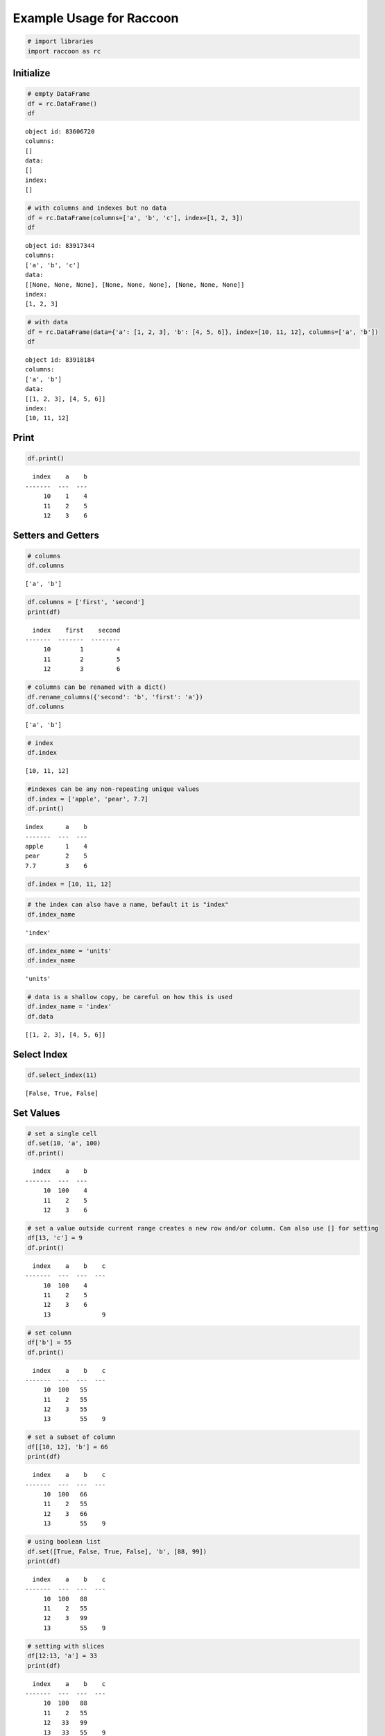 
Example Usage for Raccoon
=========================

.. code:: python

    # import libraries
    import raccoon as rc

Initialize
----------

.. code:: python

    # empty DataFrame
    df = rc.DataFrame()
    df




.. parsed-literal::

    object id: 83606720
    columns:
    []
    data:
    []
    index:
    []



.. code:: python

    # with columns and indexes but no data
    df = rc.DataFrame(columns=['a', 'b', 'c'], index=[1, 2, 3])
    df




.. parsed-literal::

    object id: 83917344
    columns:
    ['a', 'b', 'c']
    data:
    [[None, None, None], [None, None, None], [None, None, None]]
    index:
    [1, 2, 3]



.. code:: python

    # with data
    df = rc.DataFrame(data={'a': [1, 2, 3], 'b': [4, 5, 6]}, index=[10, 11, 12], columns=['a', 'b'])
    df




.. parsed-literal::

    object id: 83918184
    columns:
    ['a', 'b']
    data:
    [[1, 2, 3], [4, 5, 6]]
    index:
    [10, 11, 12]



Print
-----

.. code:: python

    df.print()


.. parsed-literal::

      index    a    b
    -------  ---  ---
         10    1    4
         11    2    5
         12    3    6
    

Setters and Getters
-------------------

.. code:: python

    # columns
    df.columns




.. parsed-literal::

    ['a', 'b']



.. code:: python

    df.columns = ['first', 'second']
    print(df)


.. parsed-literal::

      index    first    second
    -------  -------  --------
         10        1         4
         11        2         5
         12        3         6
    

.. code:: python

    # columns can be renamed with a dict()
    df.rename_columns({'second': 'b', 'first': 'a'})
    df.columns




.. parsed-literal::

    ['a', 'b']



.. code:: python

    # index
    df.index




.. parsed-literal::

    [10, 11, 12]



.. code:: python

    #indexes can be any non-repeating unique values
    df.index = ['apple', 'pear', 7.7]
    df.print()


.. parsed-literal::

    index      a    b
    -------  ---  ---
    apple      1    4
    pear       2    5
    7.7        3    6
    

.. code:: python

    df.index = [10, 11, 12]

.. code:: python

    # the index can also have a name, befault it is "index"
    df.index_name




.. parsed-literal::

    'index'



.. code:: python

    df.index_name = 'units'
    df.index_name




.. parsed-literal::

    'units'



.. code:: python

    # data is a shallow copy, be careful on how this is used
    df.index_name = 'index'
    df.data




.. parsed-literal::

    [[1, 2, 3], [4, 5, 6]]



Select Index
------------

.. code:: python

    df.select_index(11)




.. parsed-literal::

    [False, True, False]



Set Values
----------

.. code:: python

    # set a single cell
    df.set(10, 'a', 100)
    df.print()


.. parsed-literal::

      index    a    b
    -------  ---  ---
         10  100    4
         11    2    5
         12    3    6
    

.. code:: python

    # set a value outside current range creates a new row and/or column. Can also use [] for setting
    df[13, 'c'] = 9
    df.print()


.. parsed-literal::

      index    a    b    c
    -------  ---  ---  ---
         10  100    4
         11    2    5
         12    3    6
         13              9
    

.. code:: python

    # set column
    df['b'] = 55
    df.print()


.. parsed-literal::

      index    a    b    c
    -------  ---  ---  ---
         10  100   55
         11    2   55
         12    3   55
         13        55    9
    

.. code:: python

    # set a subset of column
    df[[10, 12], 'b'] = 66
    print(df)


.. parsed-literal::

      index    a    b    c
    -------  ---  ---  ---
         10  100   66
         11    2   55
         12    3   66
         13        55    9
    

.. code:: python

    # using boolean list
    df.set([True, False, True, False], 'b', [88, 99])
    print(df)


.. parsed-literal::

      index    a    b    c
    -------  ---  ---  ---
         10  100   88
         11    2   55
         12    3   99
         13        55    9
    

.. code:: python

    # setting with slices
    df[12:13, 'a'] = 33
    print(df)


.. parsed-literal::

      index    a    b    c
    -------  ---  ---  ---
         10  100   88
         11    2   55
         12   33   99
         13   33   55    9
    

.. code:: python

    df[10:12, 'c'] = [1, 2, 3]
    print(df)


.. parsed-literal::

      index    a    b    c
    -------  ---  ---  ---
         10  100   88    1
         11    2   55    2
         12   33   99    3
         13   33   55    9
    

.. code:: python

    # append a row, DANGEROUS as there is not validation checking, but can be used for speed
    df.append_row(14, {'a': 44, 'c': 100, 'd': 99})
    print(df)


.. parsed-literal::

      index    a    b    c    d
    -------  ---  ---  ---  ---
         10  100   88    1
         11    2   55    2
         12   33   99    3
         13   33   55    9
         14   44       100   99
    

Get Values
----------

.. code:: python

    # get a single cell
    df[10, 'a']




.. parsed-literal::

    100



.. code:: python

    # get an entire column
    df['c'].print()


.. parsed-literal::

      index    c
    -------  ---
         10    1
         11    2
         12    3
         13    9
         14  100
    

.. code:: python

    # get list of columns
    df[['a', 'c']].print()


.. parsed-literal::

      index    a    c
    -------  ---  ---
         10  100    1
         11    2    2
         12   33    3
         13   33    9
         14   44  100
    

.. code:: python

    # get subset of the index
    df[[11, 12, 13], 'b'].print()


.. parsed-literal::

      index    b
    -------  ---
         11   55
         12   99
         13   55
    

.. code:: python

    # get using slices
    df[11:13, 'b'].print()


.. parsed-literal::

      index    b
    -------  ---
         11   55
         12   99
         13   55
    

.. code:: python

    # get a matrix
    df[10:11, ['a', 'c']].print()


.. parsed-literal::

      index    a    c
    -------  ---  ---
         10  100    1
         11    2    2
    

.. code:: python

    # get a column, return as a list
    df.get(columns='a', as_list=True)




.. parsed-literal::

    [100, 2, 33, 33, 44]



.. code:: python

    # get a row and return as a dictionary
    df.get_columns(index=13, columns=['a', 'b'], as_dict=True)




.. parsed-literal::

    {'a': 33, 'b': 55, 'index': 13}



Set and Get by Location
-----------------------

Locations are the index of the index, in other words the index locations
from 0...len(index)

.. code:: python

    df.get_locations(locations=[0, 2]).print()


.. parsed-literal::

      index    a    b    c    d
    -------  ---  ---  ---  ---
         10  100   88    1
         12   33   99    3
    

.. code:: python

    df.set_locations(locations=[0, 2], column='a', values=-9)
    df.print()


.. parsed-literal::

      index    a    b    c    d
    -------  ---  ---  ---  ---
         10   -9   88    1
         11    2   55    2
         12   -9   99    3
         13   33   55    9
         14   44       100   99
    

Head and Tail
-------------

.. code:: python

    df.head(2).print()


.. parsed-literal::

      index    a    b    c    d
    -------  ---  ---  ---  ---
         10   -9   88    1
         11    2   55    2
    

.. code:: python

    df.tail(2).print()


.. parsed-literal::

      index    a    b    c    d
    -------  ---  ---  ---  ---
         13   33   55    9
         14   44       100   99
    

Delete colunmns and rows
------------------------

.. code:: python

    df.delete_rows([10, 13])
    print(df)


.. parsed-literal::

      index    a    b    c    d
    -------  ---  ---  ---  ---
         11    2   55    2
         12   -9   99    3
         14   44       100   99
    

.. code:: python

    df.delete_columns('b')
    print(df)


.. parsed-literal::

      index    a    c    d
    -------  ---  ---  ---
         11    2    2
         12   -9    3
         14   44  100   99
    

Convert
-------

.. code:: python

    # return a dict
    df.to_dict()




.. parsed-literal::

    {'a': [2, -9, 44],
     'c': [2, 3, 100],
     'd': [None, None, 99],
     'index': [11, 12, 14]}



.. code:: python

    # exclude the index
    df.to_dict(index=False)




.. parsed-literal::

    {'a': [2, -9, 44], 'c': [2, 3, 100], 'd': [None, None, 99]}



.. code:: python

    # return an OrderedDict()
    df.to_dict(ordered=True)




.. parsed-literal::

    OrderedDict([('index', [11, 12, 14]),
                 ('a', [2, -9, 44]),
                 ('c', [2, 3, 100]),
                 ('d', [None, None, 99])])



.. code:: python

    # return a list of just one column
    df['c'].to_list()




.. parsed-literal::

    [2, 3, 100]



Sort by Index and Column
------------------------

.. code:: python

    df = rc.DataFrame({'a': [4, 3, 2, 1], 'b': [6, 7, 8, 9]}, index=[25, 24, 23, 22])
    print(df)


.. parsed-literal::

      index    a    b
    -------  ---  ---
         25    4    6
         24    3    7
         23    2    8
         22    1    9
    

.. code:: python

    # sort by index. Sorts are inplace
    df.sort_index()
    print(df)


.. parsed-literal::

      index    a    b
    -------  ---  ---
         22    1    9
         23    2    8
         24    3    7
         25    4    6
    

.. code:: python

    # sort by column
    df.sort_columns('b')
    print(df)


.. parsed-literal::

      index    a    b
    -------  ---  ---
         25    4    6
         24    3    7
         23    2    8
         22    1    9
    

Append
------

.. code:: python

    df1 = rc.DataFrame({'a': [1, 2], 'b': [5, 6]}, index=[1, 2])
    df1.print()


.. parsed-literal::

      index    a    b
    -------  ---  ---
          1    1    5
          2    2    6
    

.. code:: python

    df2 = rc.DataFrame({'b': [7, 8], 'c': [11, 12]}, index=[3, 4])
    print(df2)


.. parsed-literal::

      index    c    b
    -------  ---  ---
          3   11    7
          4   12    8
    

.. code:: python

    df1.append(df2)
    print(df1)


.. parsed-literal::

      index    a    b    c
    -------  ---  ---  ---
          1    1    5
          2    2    6
          3         7   11
          4         8   12
    

Math Methods
------------

.. code:: python

    df = rc.DataFrame({'a': [1, 2, 3], 'b': [2, 8, 9]})

.. code:: python

    # test for equality
    df.equality('a', value=3)




.. parsed-literal::

    [False, False, True]



.. code:: python

    # all math methods can operate on a subset of the index
    df.equality('b', indexes=[1, 2], value=2)




.. parsed-literal::

    [False, False]



.. code:: python

    # add two columns
    df.add('a', 'b')




.. parsed-literal::

    [3, 10, 12]



.. code:: python

    # subtract
    df.subtract('b', 'a')




.. parsed-literal::

    [1, 6, 6]



.. code:: python

    # multiply
    df.multiply('a', 'b', [0, 2])




.. parsed-literal::

    [2, 27]



.. code:: python

    # divide
    df.divide('b', 'a')




.. parsed-literal::

    [2.0, 4.0, 3.0]



Multi-Index
-----------

Raccoon does not have true hierarchical mulit-index capabilities like
Pandas, but attempts to mimic some of the capabilities with the use of
tuples as the index. Raccoon does not provide any checking to make sure
the indexes are all the same length or any other integrity checking.

.. code:: python

    tuples = [('a', 1, 3), ('a', 1, 4), ('a', 2, 3), ('b', 1, 4), ('b', 2, 1), ('b', 3, 3)]
    df = rc.DataFrame({'a': [1, 2, 3, 4, 5, 6]}, index=tuples)
    print(df)


.. parsed-literal::

    index          a
    -----------  ---
    ('a', 1, 3)    1
    ('a', 1, 4)    2
    ('a', 2, 3)    3
    ('b', 1, 4)    4
    ('b', 2, 1)    5
    ('b', 3, 3)    6
    

The select\_index method works with tuples by allowing the \* to act as
a wild card for matching.

.. code:: python

    compare = ('a', None, None)
    df.select_index(compare)




.. parsed-literal::

    [True, True, True, False, False, False]



.. code:: python

    compare = ('a', None, 3)
    df.select_index(compare, 'boolean')




.. parsed-literal::

    [True, False, True, False, False, False]



.. code:: python

    compare = (None, 2, None)
    df.select_index(compare, 'value')




.. parsed-literal::

    [('a', 2, 3), ('b', 2, 1)]



.. code:: python

    compare = (None, None, 3)
    df.select_index(compare, 'value')




.. parsed-literal::

    [('a', 1, 3), ('a', 2, 3), ('b', 3, 3)]



.. code:: python

    compare = (None, None, None)
    df.select_index(compare)




.. parsed-literal::

    [True, True, True, True, True, True]



Iterators
---------

.. code:: python

    df = rc.DataFrame({'a': [1, 2, 'c'], 'b': [5, 6, 'd']}, index=[1, 2, 3])

.. code:: python

    for row in df.iterrows():
        print(row)


.. parsed-literal::

    {'a': 1, 'b': 5, 'index': 1}
    {'a': 2, 'b': 6, 'index': 2}
    {'a': 'c', 'b': 'd', 'index': 3}
    

.. code:: python

    for row in df.itertuples():
        print(row)


.. parsed-literal::

    Raccoon(index=1, a=1, b=5)
    Raccoon(index=2, a=2, b=6)
    Raccoon(index=3, a='c', b='d')
    

Sorted DataFrames
-----------------

DataFrames will be set to sorted by default if no index is given at
initialization. If an index is given at initialization then the
parameter sorted must be set to True

.. code:: python

    df = rc.DataFrame({'a': [3, 5, 4], 'b': [6, 8, 7]}, index=[12, 15, 14], sorted=True)

When sorted=True on initialization the data will be sorted by index to
start

.. code:: python

    df.print()


.. parsed-literal::

      index    a    b
    -------  ---  ---
         12    3    6
         14    4    7
         15    5    8
    

.. code:: python

    # inserts are done in sorted order on index
    df[11, 'a'] = 2
    print(df)


.. parsed-literal::

      index    a    b
    -------  ---  ---
         11    2
         12    3    6
         14    4    7
         15    5    8
    

.. code:: python

    df[16, 'b'] = 9
    print(df)


.. parsed-literal::

      index    a    b
    -------  ---  ---
         11    2
         12    3    6
         14    4    7
         15    5    8
         16         9
    

.. code:: python

    df.set(indexes=13, values={'a': 3.5, 'b': 6.5})
    print(df)


.. parsed-literal::

      index    a    b
    -------  ---  ---
         11  2
         12  3    6
         13  3.5  6.5
         14  4    7
         15  5    8
         16       9
    

List or BList
-------------

The underlying data structure can be either blist (default) or list

.. code:: python

    # Construct with blist=True, the default
    df_blist = rc.DataFrame({'a': [1, 2, 3]}, index=[5, 6, 7], use_blist=True)

.. code:: python

    # see that the data structures are all blists
    df_blist.data




.. parsed-literal::

    blist([blist([1, 2, 3])])



.. code:: python

    df_blist.index




.. parsed-literal::

    blist([5, 6, 7])



.. code:: python

    df_blist.columns




.. parsed-literal::

    blist(['a'])



.. code:: python

    # now construct as blist = False and they are all lists
    df_list = rc.DataFrame({'a': [1, 2, 3]}, index=[5, 6, 7], use_blist=False)

.. code:: python

    df_list.data




.. parsed-literal::

    [[1, 2, 3]]



.. code:: python

    df_list.index




.. parsed-literal::

    [5, 6, 7]



.. code:: python

    df_list.columns




.. parsed-literal::

    ['a']



